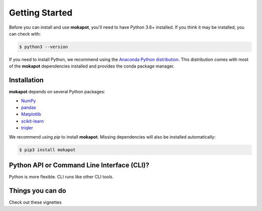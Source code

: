 Getting Started
===============

Before you can install and use **mokapot**, you'll need to have Python 3.6+
installed. If you think it may be installed, you can check with:

.. code-block:: bash

   $ python3 --version

If you need to install Python, we recommend using the `Anaconda Python
distribution <https://www.anaconda.com/products/individual>`_. This distribution
comes with most of the **mokapot** dependencies installed and provides the conda
package manager.  

Installation
------------

**mokapot** depends on several Python packages:

- `NumPy <https://numpy.org/>`_
- `pandas <https://pandas.pydata.org/>`_
- `Matplotlib <https://matplotlib.org/>`_
- `scikit-learn <https://scikit-learn.org/stable/>`_
- `triqler <https://github.com/statisticalbiotechnology/triqler>`_


We recommend using `pip` to install **mokapot**. Missing dependencies will also
be installed automatically:

.. code-block:: bash

   $ pip3 install mokapot


Python API or Command Line Interface (CLI)?
-------------------------------------------
Python is more flexible. CLI runs like other CLI tools.


Things you can do
------------------
Check out these vignettes
